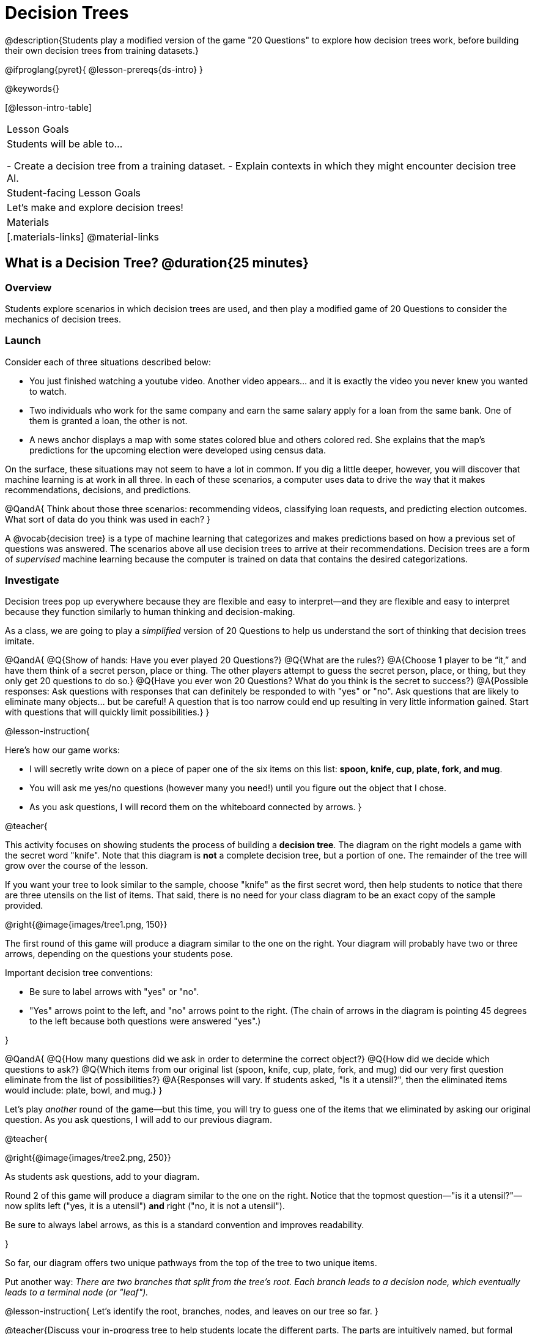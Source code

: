= Decision Trees

@description{Students play a modified version of the game "20 Questions" to explore how decision trees work, before building their own decision trees from training datasets.}

@ifproglang{pyret}{
@lesson-prereqs{ds-intro}
}

@keywords{}

[@lesson-intro-table]
|===
| Lesson Goals
| Students will be able to...

- Create a decision tree from a training dataset.
- Explain contexts in which they might encounter decision tree AI.


| Student-facing Lesson Goals
|

Let's make and explore decision trees!

| Materials
|[.materials-links]
@material-links


|===

== What is a Decision Tree? @duration{25 minutes}

=== Overview

Students explore scenarios in which decision trees are used, and then play a modified game of 20 Questions to consider the mechanics of decision trees.

=== Launch

Consider each of three situations described below:

- You just finished watching a youtube video. Another video appears... and it is exactly the video you never knew you wanted to watch.
- Two individuals who work for the same company and earn the same salary apply for a loan from the same bank. One of them is granted a loan, the other is not.
- A news anchor displays a map with some states colored blue and others colored red. She explains that the map's predictions for the upcoming election were developed using census data.

On the surface, these situations may not seem to have a lot in common. If you dig a little deeper, however, you will discover that machine learning is at work in all three. In each of these scenarios, a computer uses data to drive the way that it makes recommendations, decisions, and predictions.

@QandA{
Think about those three scenarios: recommending videos, classifying loan requests, and predicting election outcomes. What sort of data do you think was used in each?
}

A @vocab{decision tree} is a type of machine learning that categorizes and makes predictions based on how a previous set of questions was answered. The scenarios above all use decision trees to arrive at their recommendations. Decision trees are a form of _supervised_ machine learning because the computer is trained on data that contains the desired categorizations.



=== Investigate

Decision trees pop up everywhere because they are flexible and easy to interpret—and they are flexible and easy to interpret because they function similarly to human thinking and decision-making.

As a class, we are going to play a _simplified_ version of 20 Questions to help us understand the sort of thinking that decision trees imitate.

@QandA{
@Q{Show of hands: Have you ever played 20 Questions?}
@Q{What are the rules?}
@A{Choose 1 player to be “it,” and have them think of a secret person, place or thing. The other players attempt to guess the secret person, place, or thing, but they only get 20 questions to do so.}
@Q{Have you ever won 20 Questions? What do you think is the secret to success?}
@A{Possible responses: Ask questions with responses that can definitely be responded to with "yes" or "no". Ask questions that are likely to eliminate many objects... but be careful! A question that is too narrow could end up resulting in very little information gained. Start with questions that will quickly limit possibilities.}
}

@lesson-instruction{

Here's how our game works:

- I will secretly write down on a piece of paper one of the six items on this list: *spoon, knife, cup, plate, fork, and mug*.

- You will ask me yes/no questions (however many you need!) until you figure out the object that I chose.

- As you ask questions, I will record them on the whiteboard connected by arrows.
}

@teacher{

This activity focuses on showing students the process of building a *decision tree*. The diagram on the right models a game with the secret word "knife". Note that this diagram is *not* a complete decision tree, but a portion of one. The remainder of the tree will grow over the course of the lesson.

If you want your tree to look similar to the sample, choose "knife" as the first secret word, then help students to notice that there are three utensils on the list of items. That said, there is no need for your class diagram to be an exact copy of the sample provided.

@right{@image{images/tree1.png, 150}}

The first round of this game will produce a diagram similar to the one on the right. Your diagram will probably have two or three arrows, depending on the questions your students pose.

Important decision tree conventions:

- Be sure to label arrows with "yes" or "no".

- "Yes" arrows point to the left, and "no" arrows point to the right. (The chain of arrows in the diagram is pointing 45 degrees to the left because both questions were answered "yes".)

}

@QandA{
@Q{How many questions did we ask in order to determine the correct object?}
@Q{How did we decide which questions to ask?}
@Q{Which items from our original list (spoon, knife, cup, plate, fork, and mug) did our very first question eliminate from the list of possibilities?}
@A{Responses will vary. If students asked, "Is it a utensil?", then the eliminated items would include: plate, bowl, and mug.}
}

Let's play _another_ round of the game—but this time, you will try to guess one of the items that we eliminated by asking our original question. As you ask questions, I will add to our previous diagram.

@teacher{

@right{@image{images/tree2.png, 250}}

As students ask questions, add to your diagram.

Round 2 of this game will produce a diagram similar to the one on the right. Notice that the topmost question—"is it a utensil?"—now splits left ("yes, it is a utensil") *and* right ("no, it is not a utensil").

Be sure to always label arrows, as this is a standard convention and improves readability.

}

So far, our diagram offers two unique pathways from the top of the tree to two unique items.

Put another way: __There are two branches that split from the tree's root. Each branch leads to a decision node, which eventually leads to a terminal node (or "leaf").__

@lesson-instruction{
Let's identify the root, branches, nodes, and leaves on our tree so far.
}

@teacher{Discuss your in-progress tree to help students locate the different parts. The parts are intuitively named, but formal definitions are below if needed.}

@right{@image{images/terminology-tree.png, 175}}

- The root node is the very top node that represents the entire population or sample.
- Splitting is the process of dividing a node into sub-nodes with branches.
- Sub-nodes (or decision nodes) split from the root node, or from other nodes.
- A leaf node (or terminal node) is a node that does not split.

@vspace{1ex}

@lesson-instruction{
- With a partner, complete the decision tree on a piece of paper so that all six items are categorized.
- Now, draw an entirely different decision tree - one which has a __different__ question at its root.
}

@teacher{

@right{@image{images/tree3.png, 250}}

One possible completed tree is on the right.

To create a different tree, students can start with any of the questions from levels 2 or 3, or they can generate an entirely different starting question.

As students finish, invite them to draw their trees on the board. Ideally, you will have a wide assortment of trees! If students are not developing interesting trees, urge them to think of *entirely* different questions than those posed in the sample tree.

}

@QandA{
@Q{After looking at the decision trees of your classmates: What do these trees all have in common? How are they different?}
@A{Answers will vary. Each tree will have twice as many branches as nodes. Many trees will have the same number of nodes, although probably not all. Many questions asked will likely be the same, but not every question.}
@Q{Are all of the trees equally efficient?}
@A{The trees are probably similarly efficient, requiring either five or six nodes, including the root. Five nodes is more efficient than six.}
}

You might be wondering: Would it be possible to make this tree any more efficient? If so, why not?!

@lesson-instruction{
- With a partner, complete @printable-exercise{comparing-trees.adoc}.
}

As we increase a tree's efficiency, we can lose accuracy. Conversely, if we focus *too* much on accuracy - making our decision trees bigger and more complex - we risk __overfitting__. Overfitting happens when we teach a model the specific quirks of one particular dataset, preventing it from making reliable predictions about new data.

Decision trees can accurately label and categorize the inputs that they are trained to label and categorize! This tree—which was 100% accurate on the trained dataset—falters when we offer it inputs that are either *unknown*, like the chopstick, or *ambiguous*, like the spork. In both instances, the tree offers up its best guess at a label. __The only way this tree stands a chance of correctly identifying a chopstick or a spork is if we offer it more training!__


=== Synthesize


As we built our decision trees, we were able to draw on everything we know about every knife, spoon, spork, plate, bowl or mug that we have ever seen. If you were asked to create a decision tree to identify common animals or foods, you could probably do that without much difficulty as well.

Computers, however, build decision trees using only the data we provide... and that data can sometimes be messy. As a result, we may end up with models that are not 100% accurate.

@right{@image{images/iris-data.png, 300}}


Imagine that you are tasked with building a decision tree that can determine an iris' species (_setosa_, _virginica_, and _versicolor_) based on the varying plant measurements. It would be far more challenging to build this tree than the one we just made that classifies common tableware!

(British statistician and biologist Ronald Fisher first published his findings about the Iris Dataset in 1936. The dataset includes 150 different plants' sepal length, sepal width, petal length, and petal width. Today, this dataset is considered a go-to dataset useful for illustrating a wide range of problems in data science and machine learning.)


== Decision Trees from Training Datasets @duration{25 minutes}

=== Overview

Students build a decision tree that predicts whether different individuals will purchase a video game or not.

=== Launch

We have already built some extremely simple decision trees. We have a sense of the heirarchical structure, flexibility, and versatility of decision trees. We know that decision trees sometimes fail when provided with ambiguous or unknown data. We understand the risk of overfitting our data (building a model that can only succeed on narrow set of data).

We have *not* yet considered how useful, powerful decision trees built from large datasets can make relatively accurate predictions, recommendations, and diagnoses.

The key to building an effective decision tree is to decide—at every level and every node—which attributes are the most informative ones to ask questions about.

...but how do we make such decisions?!

It turns out, there's an algorithm for that, and it's relatively straightforward.


=== Investigate

Have you ever done some online shopping—say, for a new pair of sneakers—only to discover that, for the next several days, you encounter _advertisements for sneakers_ lurking in every corner of the internet that you visit?!

Is it a coincidence? No. Computer cookies are small data files stored locally on your device. One particular kind of cookie, the tracking cookie, allows marketing AI tooks to use your individual browsing habits to decide which ads will be most effective on you.

We're going to create a decision tree that predicts whether or not different customers at a particular online store will purchase a video game or not. To do so, we must first train the computer! We will do so using a @handout{decision-tree-data.adoc, "training dataset"} that characterizes 14 different shoppers and then indicates whether each purchased a video game or not.

@QandA{
@Q{What do you Notice about the @handout{decision-tree-data.adoc}? What do you wonder?}
@Q{Can you foresee any problems with making a decision tree based on this dataset? If so, what are they?}
@A{Responses will vary.}
}

One problem with this dataset is that _age is continuous_. That won’t work! We need to break these ages down into two different groups - which will become two different _branches_ that grow out of a _decision node_. *For now, let’s agree to create three groups: teenagers; twenties; and thirties.*

@lesson-instruction{
- We will complete @printable-exercise{level-1.adoc} together, starting with "age" as the root node.
- As we create the first level of our tree, you will discover a tool that we use to complete all the levels of our model: the decision stump.
}

As we move down the tree, our job is to figure out _which questions_ we should ask and _when_ we should ask them... just like when we play 20 Questions!

There are three possible questions we could use at the next level of our decision tree :

- Is the individual a frequent customer, an infrequent customer, or a new customer?
- Has the individual expressed interest in a particular video game?
- Is the individual a gamer?

@lesson-instruction{
- As you complete @printable-exercise{level-2.adoc} you will create and compare different __decision stumps__.
- These "stumps" will help you determine which question will produce the biggest information gain.
- Be ready to share which attributes you plan to add to the second level of your tree.
}

Some of you may have noticed that we never created a decision stump for the "gamer" column! It turns out, that omission was intentional: the "gamer" column actually offers us *no new information*.

@QandA{
@Q{Why is the "gamer" column unhelpful in this tree? _Stuck? Create and consider the "gamer" stump._}
@A{Among individuals who identify as gamers, 50% bought the game and 50% did not. Among individuals who do *not* identify as gamers, we saw the same results. No information is gained from this data.}
}

@lesson-instruction{
- Complete the first section @printable-exercise{build-and-test.adoc}, then let's share the rules we developed.
- "Test the Tree" by completing the second section of @printable-exercise{build-and-test.adoc}.
}

=== Synthesize

- synthesize Q1
- synthesize Q2
- synthesize Q3
